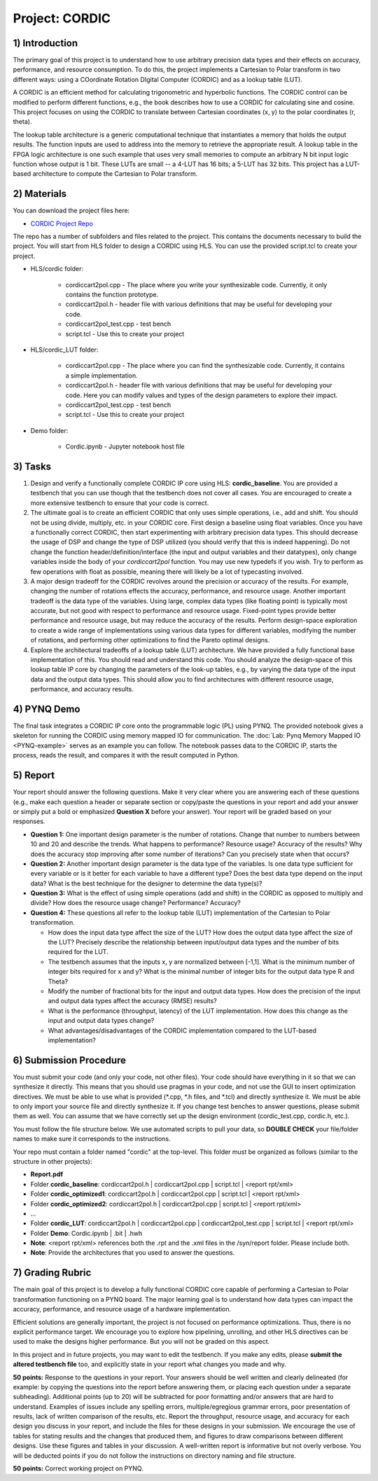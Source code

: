 .. PhaseDetector documentation master file, created by
   sphinx-quickstart on Fri Mar  8 19:12:45 2019.
   You can adapt this file completely to your liking, but it should at least
   contain the root `toctree` directive.

Project: CORDIC
==================

1) Introduction
--------------

The primary goal of this project is to understand how to use arbitrary precision data types and their effects on accuracy, performance, and resource consumption. To do this, the project implements a Cartesian to Polar transform in two different ways: using a COordinate Rotation DIgital Computer (CORDIC) and as a lookup table (LUT).

A CORDIC is an efficient method for calculating trigonometric and hyperbolic functions. The CORDIC control can be modified to perform different functions, e.g., the book describes how to use a CORDIC for calculating sine and cosine. This project focuses on using the CORDIC to translate between Cartesian coordinates (x, y) to the polar coordinates (r, theta).

The lookup table architecture is a generic computational technique that instantiates a memory that holds the output results. The function inputs are used to address into the memory to retrieve the appropriate result. A lookup table in the FPGA logic architecture is one such example that uses very small memories to compute an arbitrary N bit input logic function whose output is 1 bit. These LUTs are small -- a 4-LUT has 16 bits; a 5-LUT has 32 bits. This project has a LUT-based architecture to compute the Cartesian to Polar transform.

2) Materials
--------------

You can download the project files here:

* `CORDIC Project Repo <https://github.com/KastnerRG/Read_the_docs/tree/master/project_files/project2/cordic>`_

The repo has a number of subfolders and files related to the project. This contains the documents necessary to build the project. You will start from HLS folder to design a CORDIC using HLS. You can use the provided script.tcl to create your project.

* HLS\/cordic folder:

        - cordiccart2pol.cpp - The place where you write your synthesizable code. Currently, it only contains the function prototype.

        - cordiccart2pol.h - header file with various definitions that may be useful for developing your code.

        - cordiccart2pol_test.cpp - test bench

        - script.tcl - Use this to create your project

* HLS\/cordic_LUT folder:

        - cordiccart2pol.cpp - The place where you can find the synthesizable code. Currently, it contains a simple implementation.

        - cordiccart2pol.h - header file with various definitions that may be useful for developing your code. Here you can modify values and types of the design parameters to explore their impact.

        - cordiccart2pol_test.cpp - test bench

        - script.tcl - Use this to create your project

* Demo folder:

        - Cordic.ipynb - Jupyter notebook host file

3) Tasks
---------
1. Design and verify a functionally complete CORDIC IP core using HLS: **cordic_baseline**. You are provided a testbench that you can use though that the testbench does not cover all cases. You are encouraged to create a more extensive testbench to ensure that your code is correct.

2. The ultimate goal is to create an efficient CORDIC that only uses simple operations, i.e., add and shift. You should not be using divide, multiply, etc. in your CORDIC core. First design a baseline using float variables. Once you have a functionally correct CORDIC, then start experimenting with arbitrary precision data types. This should decrease the usage of DSP and change the type of DSP utilized (you should verify that this is indeed happening). Do not change the function header/definition/interface (the input and output variables and their datatypes), only change variables inside the body of your `cordiccart2pol` function. You may use new typedefs if you wish. Try to perform as few operations with float as possible, meaning there will likely be a lot of typecasting involved.

3. A major design tradeoff for the CORDIC revolves around the precision or accuracy of the results. For example, changing the number of rotations effects the accuracy, performance, and resource usage. Another important tradeoff is the data type of the variables. Using large, complex data types (like floating point) is typically most accurate, but not good with respect to performance and resource usage. Fixed-point types provide better performance and resource usage, but may reduce the accuracy of the results. Perform design-space exploration to create a wide range of implementations using various data types for different variables, modifying the number of rotations, and performing other optimizations to find the Pareto optimal designs.

4. Explore the architectural tradeoffs of a lookup table (LUT) architecture. We have provided a fully functional base implementation of this. You should read and understand this code. You should analyze the design-space of this lookup table IP core by changing the parameters of the look-up tables, e.g., by varying the data type of the input data and the output data types. This should allow you to find architectures with different resource usage, performance, and accuracy results.

4) PYNQ Demo
---------
The final task integrates a CORDIC IP core onto the programmable logic (PL) using PYNQ. The provided notebook gives a skeleton for running the CORDIC using memory mapped IO for communication. The :doc:`Lab: Pynq Memory Mapped IO <PYNQ-example>` serves as an example you can follow. The notebook passes data to the CORDIC IP, starts the process, reads the result, and compares it with the result computed in Python.

5) Report
----------

Your report should answer the following questions. Make it very clear where you are answering each of these questions (e.g., make each question a header or separate section or copy/paste the questions in your report and add your answer or simply put a bold or emphasized **Question X** before your answer). Your report will be graded based on your responses.

* **Question 1:** One important design parameter is the number of rotations. Change that number to numbers between 10 and 20 and describe the trends. What happens to performance? Resource usage? Accuracy of the results? Why does the accuracy stop improving after some number of iterations? Can you precisely state when that occurs?


* **Question 2:** Another important design parameter is the data type of the variables. Is one data type sufficient for every variable or is it better for each variable to have a different type? Does the best data type depend on the input data?  What is the best technique for the designer to determine the data type(s)?


* **Question 3:** What is the effect of using simple operations (add and shift) in the CORDIC as opposed to multiply and divide? How does the resource usage change? Performance? Accuracy?


* **Question 4:** These questions all refer to the lookup table (LUT) implementation of the Cartesian to Polar transformation.

  - How does the input data type affect the size of the LUT? How does the output data type affect the size of the LUT? Precisely describe the relationship between input/output data types and the number of bits required for the LUT.

  - The testbench assumes that the inputs x, y are normalized between [-1,1]. What is the minimum number of integer bits required for x and y? What is the minimal number of integer bits for the output data type R and Theta?

  - Modify the number of fractional bits for the input and output data types. How does the precision of the input and output data types affect the accuracy (RMSE) results?

  - What is the performance (throughput, latency) of the LUT implementation. How does this change as the input and output data types change?

  - What advantages/disadvantages of the CORDIC implementation compared to the LUT-based implementation?


6) Submission Procedure
-------------------------

You must submit your code (and only your code, not other files). Your code should have everything in it so that we can synthesize it directly. This means that you should use pragmas in your code, and not use the GUI to insert optimization directives. We must be able to use what is provided (*.cpp, *.h files, and *.tcl) and directly synthesize it. We must be able to only import your source file and directly synthesize it. If you change test benches to answer questions, please submit them as well. You can assume that we have correctly set up the design environment (cordic_test.cpp, cordic.h, etc.).

You must follow the file structure below. We use automated scripts to pull your data, so **DOUBLE CHECK** your file/folder names to make sure it corresponds to the instructions.

Your repo must contain a folder named "cordic" at the top-level. This folder must be organized as follows (similar to the structure in other projects):

* **Report.pdf**

* Folder **cordic_baseline**: cordiccart2pol.h | cordiccart2pol.cpp | script.tcl | <report rpt/xml>

* Folder **cordic_optimized1**: cordiccart2pol.h | cordiccart2pol.cpp | script.tcl | <report rpt/xml>

* Folder **cordic_optimized2**: cordiccart2pol.h | cordiccart2pol.cpp | script.tcl | <report rpt/xml>

* ...

* Folder **cordic_LUT**: cordiccart2pol.h | cordiccart2pol.cpp | cordiccart2pol_test.cpp | script.tcl | <report rpt/xml>

* Folder **Demo**: Cordic.ipynb | .bit | .hwh

* **Note**: <report rpt/xml> references both the .rpt and the .xml files in the /syn/report folder. Please include both.

* **Note**: Provide the architectures that you used to answer the questions.

7) Grading Rubric
-------------------

The main goal of this project is to develop a fully functional CORDIC core capable of performing a Cartesian to Polar transformation functioning on a PYNQ board. The major learning goal is to understand how data types can impact the accuracy, performance, and resource usage of a hardware implementation.

Efficient solutions are generally important, the project is not focused on performance optimizations.  Thus, there is no explicit performance target. We encourage you to explore how pipelining, unrolling, and other HLS directives can be used to make the designs higher performance. But you will not be graded on this aspect.

In this project and in future projects, you may want to edit the testbench. If you make any edits, please **submit the altered testbench file** too, and explicitly state in your report what changes you made and why.

**50 points:** Response to the questions in your report. Your answers should be well written and clearly delineated (for example: by copying the questions into the report before answering them, or placing each question under a separate subheading). Additional points (up to 20) will be subtracted for poor formatting and/or answers that are hard to understand. Examples of issues include any spelling errors, multiple/egregious grammar errors, poor presentation of results, lack of written comparison of the results, etc. Report the throughput, resource usage, and accuracy for each design you discuss in your report, and include the files for these designs in your submission. We encourage the use of tables for stating results and the changes that produced them, and figures to draw comparisons between different designs. Use these figures and tables in your discussion. A well-written report is informative but not overly verbose. You will be deducted points if you do not follow the instructions on directory naming and file structure.

**50 points:** Correct working project on PYNQ.
